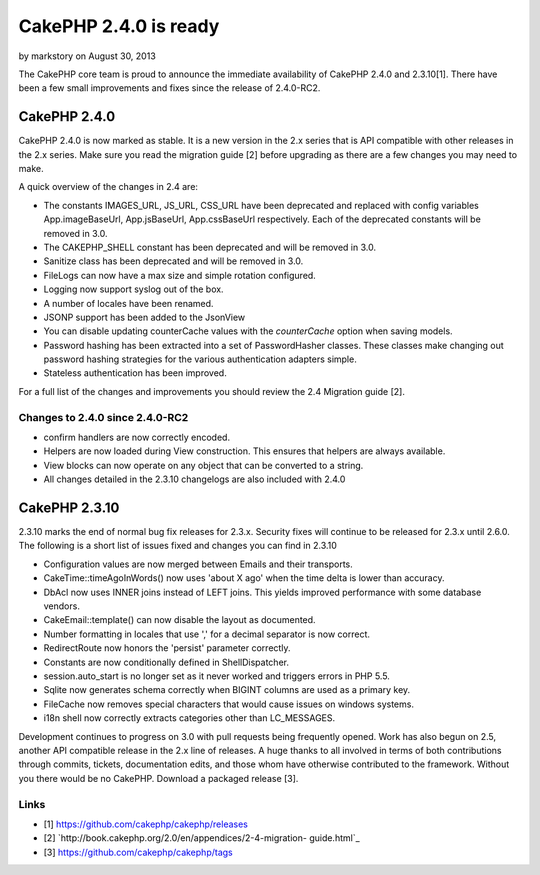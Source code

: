 CakePHP 2.4.0 is ready
======================

by markstory on August 30, 2013

The CakePHP core team is proud to announce the immediate availability
of CakePHP 2.4.0 and 2.3.10[1]. There have been a few small
improvements and fixes since the release of 2.4.0-RC2.


CakePHP 2.4.0
-------------

CakePHP 2.4.0 is now marked as stable. It is a new version in the 2.x
series that is API compatible with other releases in the 2.x series.
Make sure you read the migration guide [2] before upgrading as there
are a few changes you may need to make.

A quick overview of the changes in 2.4 are:

+ The constants IMAGES_URL, JS_URL, CSS_URL have been deprecated and
  replaced with config variables App.imageBaseUrl, App.jsBaseUrl,
  App.cssBaseUrl respectively. Each of the deprecated constants will be
  removed in 3.0.
+ The CAKEPHP_SHELL constant has been deprecated and will be removed
  in 3.0.
+ Sanitize class has been deprecated and will be removed in 3.0.
+ FileLogs can now have a max size and simple rotation configured.
+ Logging now support syslog out of the box.
+ A number of locales have been renamed.
+ JSONP support has been added to the JsonView
+ You can disable updating counterCache values with the `counterCache`
  option when saving models.
+ Password hashing has been extracted into a set of PasswordHasher
  classes. These classes make changing out password hashing strategies
  for the various authentication adapters simple.
+ Stateless authentication has been improved.

For a full list of the changes and improvements you should review the
2.4 Migration guide [2].


Changes to 2.4.0 since 2.4.0-RC2
~~~~~~~~~~~~~~~~~~~~~~~~~~~~~~~~

+ confirm handlers are now correctly encoded.
+ Helpers are now loaded during View construction. This ensures that
  helpers are always available.
+ View blocks can now operate on any object that can be converted to a
  string.
+ All changes detailed in the 2.3.10 changelogs are also included with
  2.4.0



CakePHP 2.3.10
--------------

2.3.10 marks the end of normal bug fix releases for 2.3.x. Security
fixes will continue to be released for 2.3.x until 2.6.0. The
following is a short list of issues fixed and changes you can find in
2.3.10

+ Configuration values are now merged between Emails and their
  transports.
+ CakeTime::timeAgoInWords() now uses 'about X ago' when the time
  delta is lower than accuracy.
+ DbAcl now uses INNER joins instead of LEFT joins. This yields
  improved performance with some database vendors.
+ CakeEmail::template() can now disable the layout as documented.
+ Number formatting in locales that use ',' for a decimal separator is
  now correct.
+ RedirectRoute now honors the 'persist' parameter correctly.
+ Constants are now conditionally defined in ShellDispatcher.
+ session.auto_start is no longer set as it never worked and triggers
  errors in PHP 5.5.
+ Sqlite now generates schema correctly when BIGINT columns are used
  as a primary key.
+ FileCache now removes special characters that would cause issues on
  windows systems.
+ i18n shell now correctly extracts categories other than LC_MESSAGES.

Development continues to progress on 3.0 with pull requests being
frequently opened. Work has also begun on 2.5, another API compatible
release in the 2.x line of releases. A huge thanks to all involved in
terms of both contributions through commits, tickets, documentation
edits, and those whom have otherwise contributed to the framework.
Without you there would be no CakePHP. Download a packaged release
[3].


Links
~~~~~

+ [1] `https://github.com/cakephp/cakephp/releases`_
+ [2] `http://book.cakephp.org/2.0/en/appendices/2-4-migration-
  guide.html`_
+ [3] `https://github.com/cakephp/cakephp/tags`_




.. _http://book.cakephp.org/2.0/en/appendices/2-4-migration-guide.html: http://book.cakephp.org/2.0/en/appendices/2-4-migration-guide.html
.. _https://github.com/cakephp/cakephp/tags: https://github.com/cakephp/cakephp/tags
.. _https://github.com/cakephp/cakephp/releases: https://github.com/cakephp/cakephp/releases
.. meta::
    :title: CakePHP 2.4.0 is ready
    :description: CakePHP Article related to release,CakePHP,news,News
    :keywords: release,CakePHP,news,News
    :copyright: Copyright 2013 markstory
    :category: news

